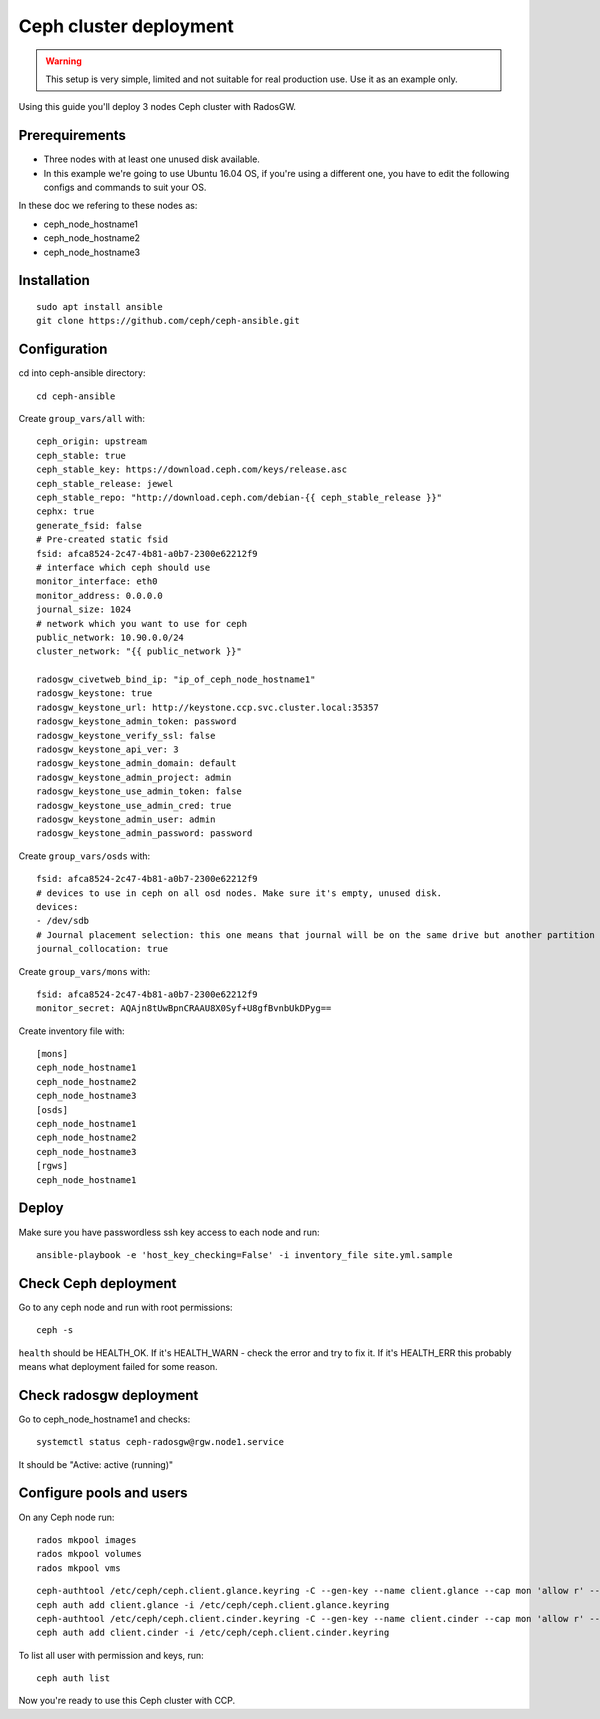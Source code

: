 .. _ceph_cluster:

=======================
Ceph cluster deployment
=======================


.. WARNING:: This setup is very simple, limited and not suitable for real
   production use. Use it as an example only.

Using this guide you'll deploy 3 nodes Ceph cluster with RadosGW.

Prerequirements
~~~~~~~~~~~~~~~

- Three nodes with at least one unused disk available.
- In this example we're going to use Ubuntu 16.04 OS, if you're using a
  different one, you have to edit the following configs and commands to suit
  your OS.

In these doc we refering to these nodes as:

- ceph_node_hostname1
- ceph_node_hostname2
- ceph_node_hostname3

Installation
~~~~~~~~~~~~

::

  sudo apt install ansible
  git clone https://github.com/ceph/ceph-ansible.git

.. NOTE: You'll need `this patch <https://github.com/ceph/ceph-ansible/pull/1011/>`__
   for proper radosgw setup.

Configuration
~~~~~~~~~~~~~

cd into ceph-ansible directory:
::

  cd ceph-ansible

Create ``group_vars/all`` with:

::

  ceph_origin: upstream
  ceph_stable: true
  ceph_stable_key: https://download.ceph.com/keys/release.asc
  ceph_stable_release: jewel
  ceph_stable_repo: "http://download.ceph.com/debian-{{ ceph_stable_release }}"
  cephx: true
  generate_fsid: false
  # Pre-created static fsid
  fsid: afca8524-2c47-4b81-a0b7-2300e62212f9
  # interface which ceph should use
  monitor_interface: eth0
  monitor_address: 0.0.0.0
  journal_size: 1024
  # network which you want to use for ceph
  public_network: 10.90.0.0/24
  cluster_network: "{{ public_network }}"

  radosgw_civetweb_bind_ip: "ip_of_ceph_node_hostname1"
  radosgw_keystone: true
  radosgw_keystone_url: http://keystone.ccp.svc.cluster.local:35357
  radosgw_keystone_admin_token: password
  radosgw_keystone_verify_ssl: false
  radosgw_keystone_api_ver: 3
  radosgw_keystone_admin_domain: default
  radosgw_keystone_admin_project: admin
  radosgw_keystone_use_admin_token: false
  radosgw_keystone_use_admin_cred: true
  radosgw_keystone_admin_user: admin
  radosgw_keystone_admin_password: password

Create ``group_vars/osds`` with:

::

  fsid: afca8524-2c47-4b81-a0b7-2300e62212f9
  # devices to use in ceph on all osd nodes. Make sure it's empty, unused disk.
  devices:
  - /dev/sdb
  # Journal placement selection: this one means that journal will be on the same drive but another partition
  journal_collocation: true

Create ``group_vars/mons`` with:

::

  fsid: afca8524-2c47-4b81-a0b7-2300e62212f9
  monitor_secret: AQAjn8tUwBpnCRAAU8X0Syf+U8gfBvnbUkDPyg==

Create inventory file with:

::

  [mons]
  ceph_node_hostname1
  ceph_node_hostname2
  ceph_node_hostname3
  [osds]
  ceph_node_hostname1
  ceph_node_hostname2
  ceph_node_hostname3
  [rgws]
  ceph_node_hostname1

Deploy
~~~~~~

Make sure you have passwordless ssh key access to each node and run:

::

  ansible-playbook -e 'host_key_checking=False' -i inventory_file site.yml.sample

Check Ceph deployment
~~~~~~~~~~~~~~~~~~~~~

Go to any ceph node and run with root permissions:

::

  ceph -s

``health`` should be HEALTH_OK. If it's HEALTH_WARN - check the error and try
to fix it. If it's HEALTH_ERR this probably means what deployment failed for
some reason.

Check radosgw deployment
~~~~~~~~~~~~~~~~~~~~~~~~

Go to ceph_node_hostname1 and checks:

::

  systemctl status ceph-radosgw@rgw.node1.service

It should be "Active: active (running)"

Configure pools and users
~~~~~~~~~~~~~~~~~~~~~~~~~

On any Ceph node run:

::

  rados mkpool images
  rados mkpool volumes
  rados mkpool vms

::

  ceph-authtool /etc/ceph/ceph.client.glance.keyring -C --gen-key --name client.glance --cap mon 'allow r' --cap osd 'allow rwx pool=images, allow rwx pool=vms'
  ceph auth add client.glance -i /etc/ceph/ceph.client.glance.keyring
  ceph-authtool /etc/ceph/ceph.client.cinder.keyring -C --gen-key --name client.cinder --cap mon 'allow r' --cap osd 'allow rwx pool=volumes, allow rwx pool=vms, allow rx pool=images'
  ceph auth add client.cinder -i /etc/ceph/ceph.client.cinder.keyring

To list all user with permission and keys, run:

::

  ceph auth list

Now you're ready to use this Ceph cluster with CCP.
